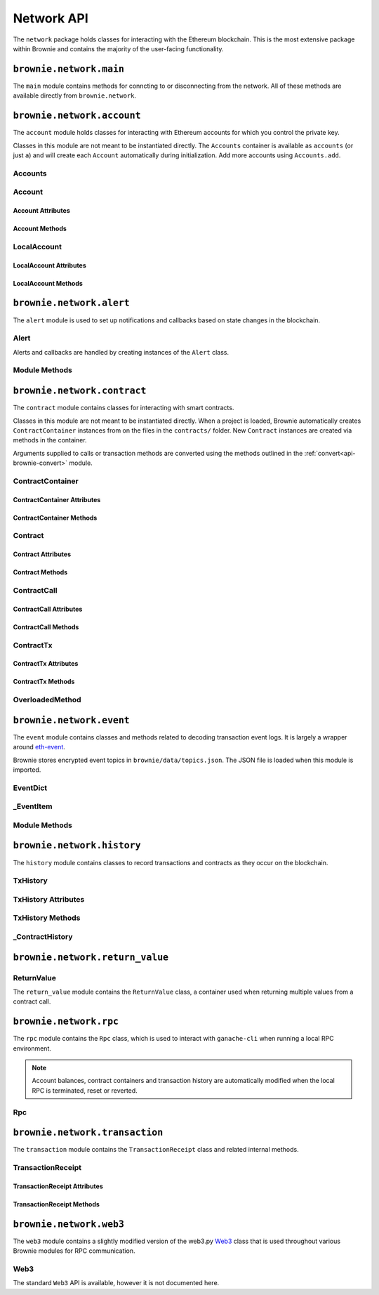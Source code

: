 .. _api-network:

===========
Network API
===========

The ``network`` package holds classes for interacting with the Ethereum blockchain. This is the most extensive package within Brownie and contains the majority of the user-facing functionality.

``brownie.network.main``
========================

The ``main`` module contains methods for conncting to or disconnecting from the network. All of these methods are available directly from ``brownie.network``.

.. py:method:: main.connect(network=None)

    Connects to the network.  Network settings are retrieved from ``brownie-config.json``

    * If ``network`` is ``None``, connects to the default network as specified in ``brownie-config.json``.
    * If ``test-rpc`` is given for the network, attempts to attach or launch to a local RPC client. See :ref:`test-rpc` for detailed information on the sequence of events in this process.

    Calling this method is favored over calling ``web3.connect`` and ``rpc.launch`` or ``rpc.attach`` individually.

    .. code-block:: python

        >>> from brownie import network
        >>> network.connect('development')

.. py:method:: main.disconnect()

    Disconnects from the network. The ``Web3`` provider is cleared and the local RPC client is terminated if it is running and a child process.

    .. code-block:: python

        >>> from brownie import network
        >>> network.disconnect()

.. py:method:: main.is_connected()

    Returns ``True`` if the ``Web3`` object is connected to the network.

    .. code-block:: python

        >>> from brownie import network
        >>> network.is_connected()
        True

.. py:method:: main.show_active()

    Returns the name of the network that is currently active, or ``None`` if not connected.

    .. code-block:: python

        >>> from brownie import network
        >>> network.show_active()
        'development'

.. py:method:: main.gas_limit()

    Displays or modifies the default gas limit.

    * If no argument is given, the current default is displayed.
    * If an integer value is given, this will be the default gas limit.
    * If set to "auto", None, True or False, the gas limit is determined automatically.

    .. code-block:: python

        >>> from brownie import network
        >>> network.gas_limit()
        'Gas limit is set to automatic'
        >>> network.gas_limit(6700000)
        'Gas limit is set to 6700000'
        >>> network.gas_limit('auto')
        'Gas limit is set to automatic'

``brownie.network.account``
===========================

The ``account`` module holds classes for interacting with Ethereum accounts for which you control the private key.

Classes in this module are not meant to be instantiated directly. The ``Accounts`` container is available as ``accounts`` (or just ``a``) and will create each ``Account`` automatically during initialization. Add more accounts using ``Accounts.add``.

.. _api-network-accounts:

Accounts
--------

.. py:class:: brownie.network.account.Accounts

    List-like :ref:`api-types-singleton` container that holds all of the available accounts as ``Account`` or ``LocalAccount`` objects. When printed it will display as a list.

    .. code-block:: python

        >>> from brownie.network import accounts
        >>> accounts
        [<Account object '0x7Ebaa12c5d1EE7fD498b51d4F9278DC45f8D627A'>, <Account object '0x186f79d227f5D819ACAB0C529031036D11E0a000'>, <Account object '0xC53c27492193518FE9eBff00fd3CBEB6c434Cf8b'>, <Account object '0x2929AF7BBCde235035ED72029c81b71935c49e94'>, <Account object '0xb93538FEb07b3B8433BD394594cA3744f7ee2dF1'>, <Account object '0x1E563DBB05A10367c51A751DF61167dE99A4d0A7'>, <Account object '0xa0942deAc0885096D8400D3369dc4a2dde12875b'>, <Account object '0xf427a9eC1d510D77f4cEe4CF352545071387B2e6'>, <Account object '0x2308D528e4930EFB4aF30793A3F17295a0EFa886'>, <Account object '0x2fb37EB570B1eE8Eda736c1BD1E82748Ec3d0Bf1'>]
        >>> dir(accounts)
        [add, at, clear, load, remove]

.. py:classmethod:: Accounts.add(priv_key=None)

    Creates a new ``LocalAccount`` with private key ``priv_key``, appends it to the container, and returns the new account instance.  If no private key is entered, one is randomly generated via ``os.urandom(8192)``.

    .. code-block:: python

        >>> accounts.add()
        <Account object '0xb094716BC0E9D3F3Fb42FF928bd76618435FeeAA'>
        >>> accounts.add('8fa2fdfb89003176a16b707fc860d0881da0d1d8248af210df12d37860996fb2')
        <Account object '0xc1826925377b4103cC92DeeCDF6F96A03142F37a'>

.. py:classmethod:: Accounts.at(address)

    Given an address as a string, returns the corresponding ``Account`` or ``LocalAccount`` from the container.

    .. code-block:: python

        >>> accounts.at('0xc1826925377b4103cC92DeeCDF6F96A03142F37a')
        <Account object '0xc1826925377b4103cC92DeeCDF6F96A03142F37a'>

.. py:classmethod:: Accounts.clear()

    Empties the container.

    .. code-block:: python

        >>> accounts.clear()

.. py:classmethod:: Accounts.load(filename=None)

    Decrypts a `keystore <https://github.com/ethereum/wiki/wiki/Web3-Secret-Storage-Definition>`__ file and returns a ``LocalAccount`` object.

    Brownie will first attempt to find the keystore file as a path relative to the loaded project. If not found, it will look in the ``brownie/data/accounts`` folder within the Brownie package.

    If filename is ``None``, returns a list of available keystores in ``brownie/data/accounts``.

    .. code-block:: python

        >>> accounts.load()
        ['my_account']
        >>> accounts.load('my_account')
        Enter the password for this account:
        <LocalAccount object '0xa9c2DD830DfFE8934fEb0A93BAbcb6e823e1FF05'>

.. py:classmethod:: Accounts.remove(address)

    Removes an address from the container. The address may be given as a string or an ``Account`` instance.

    .. code-block:: python

        >>> accounts.remove('0xc1826925377b4103cC92DeeCDF6F96A03142F37a')

.. _api-network-account:

Account
-------

.. py:class:: brownie.network.account.Account

    An ethereum address that you control the private key for, and so can send transactions from. Generated automatically from ``web3.eth.accounts`` and stored in the ``Accounts`` container.

    .. code-block:: python

        >>> accounts[0]
        <Account object '0x7Ebaa12c5d1EE7fD498b51d4F9278DC45f8D627A'>
        >>> dir(accounts[0])
        [address, balance, deploy, estimate_gas, nonce, transfer]

Account Attributes
******************

.. py:attribute:: Account.address

    The public address of the account. Viewable by printing the class, you do not need to call this attribute directly.

    .. code-block:: python

        >>> accounts[0].address
        '0x7Ebaa12c5d1EE7fD498b51d4F9278DC45f8D627A'

.. py:attribute:: Account.nonce

    The current nonce of the address.

    .. code-block:: python

        >>> accounts[0].nonce
        0

Account Methods
***************

.. py:classmethod:: Account.balance()

    Returns the current balance at the address, in :ref:`wei<wei>`.

    .. code-block:: python

        >>> accounts[0].balance()
        100000000000000000000
        >>> accounts[0].balance() == "100 ether"
        True

.. py:classmethod:: Account.deploy(contract, *args, amount=None, gas_limit=None, gas_price=None, callback=None)

    Deploys a contract.

    * ``contract``: A ``ContractContainer`` instance of the contract to be deployed.
    * ``*args``: Contract constructor arguments.
    * ``amount``: Amount of ether to send with the transaction. The given value is converted to :ref:`wei <wei>`.
    * ``gas_limit``: Gas limit for the transaction. The given value is converted to :ref:`wei <wei>`. If none is given, the price is set using ``eth_estimateGas``.
    * ``gas_price``: Gas price for the transaction. The given value is converted to :ref:`wei <wei>`. If none is given, the price is set using ``eth_gasPrice``.

    Returns a ``Contract`` instance upon success. If the transaction reverts or you do not wait for a confirmation, a ``TransactionReceipt`` is returned instead.

    .. code-block:: python

        >>> Token
        []
        >>> t = accounts[0].deploy(Token, "Test Token", "TST", 18, "1000 ether")

        Transaction sent: 0x2e3cab83342edda14141714ced002e1326ecd8cded4cd0cf14b2f037b690b976
        Transaction confirmed - block: 1   gas spent: 594186
        Contract deployed at: 0x5419710735c2D6c3e4db8F30EF2d361F70a4b380
        <Token Contract object '0x5419710735c2D6c3e4db8F30EF2d361F70a4b380'>
        >>>
        >>> t
        <Token Contract object '0x5419710735c2D6c3e4db8F30EF2d361F70a4b380'>
        >>> Token
        [<Token Contract object '0x5419710735c2D6c3e4db8F30EF2d361F70a4b380'>]
        >>> Token[0]
        <Token Contract object '0x5419710735c2D6c3e4db8F30EF2d361F70a4b380'>

.. py:classmethod:: Account.estimate_gas(to, amount, data="")

    Estimates the gas required to perform a transaction. Raises a ``VirtualMachineError`` if the transaction would revert.

    The returned value is given as an ``int`` denominated in wei.

    * ``to``: Recipient address. Can be an ``Account`` instance or string.
    * ``amount``: Amount of ether to send. The given value is converted to :ref:`wei <wei>`.
    * ``data``: Transaction data hexstring.

    .. code-block:: python

        >>> accounts[0].estimate_gas(accounts[1], "1 ether")
        21000

.. py:classmethod:: Account.transfer(self, to, amount, gas_limit=None, gas_price=None, data="")

    Broadcasts a transaction from this account.

    * ``to``: Recipient address. Can be an ``Account`` instance or string.
    * ``amount``: Amount of ether to send. The given value is converted to :ref:`wei <wei>`.
    * ``gas_limit``: Gas limit for the transaction. The given value is converted to :ref:`wei <wei>`. If none is given, the price is set using ``eth_estimateGas``.
    * ``gas_price``: Gas price for the transaction. The given value is converted to :ref:`wei <wei>`. If none is given, the price is set using ``eth_gasPrice``.
    * ``data``: Transaction data hexstring.

    Returns a ``TransactionReceipt`` instance.

    .. code-block:: python

        >>> accounts[0].transfer(accounts[1], "1 ether")

        Transaction sent: 0x0173aa6938c3a5e50b6dc7b4d38e16dab40811ab4e00e55f3e0d8be8491c7852
        Transaction confirmed - block: 1   gas used: 21000 (100.00%)
        <Transaction object '0x0173aa6938c3a5e50b6dc7b4d38e16dab40811ab4e00e55f3e0d8be8491c7852'>

LocalAccount
------------

.. py:class:: brownie.network.account.LocalAccount

    Functionally identical to ``Account``. The only difference is that a ``LocalAccount`` is one where the private key was directly inputted, and so is not found in ``web3.eth.accounts``.

    .. note:: Resetting the RPC client will delete all ``LocalAccount`` objects from the ``Accounts`` container.

    .. code-block:: python

        >>> accounts.add()
        <LocalAccount object '0x716E8419F2926d6AcE07442675F476ace972C580'>
        >>> accounts[-1]
        <LocalAccount object '0x716E8419F2926d6AcE07442675F476ace972C580'>

LocalAccount Attributes
***********************

.. py:attribute:: LocalAccount.public_key

    The local account's public key as a string.

    .. code-block:: python

        >>> accounts[-1].public_key
        '0x34b51e2913f5771acdddea7d353404f844b02a39ad4003c08afaa729993c43e890181327beaf352d81424cd277f4badc55be789a2817ea097bc82ea4801fee5b'

.. py:attribute:: LocalAccount.private_key

    The local account's private key as a string.

    .. code-block:: python

        >>> accounts[-1].private_key
        '0xd289bec8d9ad145aead13911b5bbf01936cbcd0efa0e26d5524b5ad54a61aeb8'

LocalAccount Methods
********************

.. py:classmethod:: LocalAccount.save(filename, overwrite=False)

    Saves the account's private key in an encrypto `keystore <https://github.com/ethereum/wiki/wiki/Web3-Secret-Storage-Definition>`__ file.

    If the filename does not include a folder, the keystore is saved in the ``brownie/data/accounts`` folder within the Brownie package.

    Returns the absolute path to the keystore file, as a string.

    .. code-block:: python

        >>> accounts[-1].save('my_account')
        Enter the password to encrypt this account with:
        /python3.6/site-packages/brownie/data/accounts/my_account.json
        >>>
        >>> accounts[-1].save('~/my_account.json')
        Enter the password to encrypt this account with:
        /home/computer/my_account.json

``brownie.network.alert``
=========================

The ``alert`` module is used to set up notifications and callbacks based on state changes in the blockchain.

Alert
-----

Alerts and callbacks are handled by creating instances of the ``Alert`` class.

.. py:class:: brownie.network.alert.Alert(fn, args=[], kwargs={}, delay=0.5, msg=None, callback=None)

    An alert object. It is active immediately upon creation of the instance.

    * ``fn``: A callable to check for the state change.
    * ``args``: Arguments to supply to the callable.
    * ``kwargs``: Keyword arguments to supply to the callable.
    * ``delay``: Number of seconds to wait between checking for changes.
    * ``msg``: String to display upon change. The string will have ``.format(initial_value, new_value)`` applied before displaying.
    * ``callback``: A callback function to call upon a change in value. It should accept two arguments, the initial value and the new value.

    A basic example of an alert, watching for a changed balance:

    .. code-block:: python

        >>> from brownie.network.alert import Alert
        >>> Alert(accounts[1].balance, msg="Account 1 balance has changed from {} to {}")
        <brownie.network.alert.Alert object at 0x7f9fd25d55f8>
        >>> alert.show()
        [<brownie.network.alert.Alert object at 0x7f9fd25d55f8>]
        >>> accounts[2].transfer(accounts[1], "1 ether")

        Transaction sent: 0x912d6ac704e7aaac01be159a4a36bbea0dc0646edb205af95b6a7d20945a2fd2
        Transaction confirmed - block: 1   gas spent: 21000
        <Transaction object '0x912d6ac704e7aaac01be159a4a36bbea0dc0646edb205af95b6a7d20945a2fd2'>
        ALERT: Account 1 balance has changed from 100000000000000000000 to 101000000000000000000

    This example uses the alert's callback function to perform a token transfer, and sets a second alert to watch for the transfer:

    .. code-block:: python

        >>> alert.new(accounts[3].balance, msg="Account 3 balance has changed from {} to {}")
        <brownie.network.alert.Alert object at 0x7fc743e415f8>
        >>> def on_receive(old_value, new_value):
        ...     accounts[2].transfer(accounts[3], new_value-old_value)
        ...
        >>> alert.new(accounts[2].balance, callback=on_receive)
        <brownie.network.alert.Alert object at 0x7fc743e55cf8>
        >>> accounts[1].transfer(accounts[2],"1 ether")

        Transaction sent: 0xbd1bade3862f181359f32dac02ffd1d145fdfefc99103ca0e3d28ffc7071a9eb
        Transaction confirmed - block: 1   gas spent: 21000
        <Transaction object '0xbd1bade3862f181359f32dac02ffd1d145fdfefc99103ca0e3d28ffc7071a9eb'>

        Transaction sent: 0x8fcd15e38eed0a5c9d3d807d593b0ea508ba5abc892428eb2e0bb0b8f7dc3083
        Transaction confirmed - block: 2   gas spent: 21000
        ALERT: Account 3 balance has changed from 100000000000000000000 to 101000000000000000000

.. py:classmethod:: Alert.stop()

    Stops the alert.

    .. code-block:: python

        >>> alert_list = alert.show()
        [<brownie.network.alert.Alert object at 0x7f9fd25d55f8>]
        >>> alert_list[0].stop()
        >>> alert.show()
        []

Module Methods
--------------

.. py:method:: alert.new(fn, args=[], kwargs={}, delay=0.5, msg=None, callback=None)

    Alias for creating a new ``Alert`` instance.

    .. code-block:: python

        >>> from brownie import alert
        >>> alert.new(accounts[3].balance, msg="Account 3 balance has changed from {} to {}")
        <brownie.network.alert.Alert object at 0x7fc743e415f8>

.. py:method:: alert.show()

    Returns a list of all currently active alerts.

    .. code-block:: python

        >>> alert.show()
        [<brownie.network.alert.Alert object at 0x7f9fd25d55f8>]

.. py:method:: alert.stop_all()

    Stops all currently active alerts.

    .. code-block:: python

        >>> alert.show()
        [<brownie.network.alert.Alert object at 0x7f9fd25d55f8>]
        >>> alert.stop_all()
        >>> alert.show()
        []

``brownie.network.contract``
============================

The ``contract`` module contains classes for interacting with smart contracts.

Classes in this module are not meant to be instantiated directly. When a project is loaded, Brownie automatically creates ``ContractContainer`` instances from on the files in the ``contracts/`` folder. New ``Contract`` instances are created via methods in the container.

Arguments supplied to calls or transaction methods are converted using the methods outlined in the :ref:`convert<api-brownie-convert>` module.

.. _api-network-contractcontainer:

ContractContainer
-----------------

.. py:class:: brownie.network.contract.ContractContainer

    A list-like container class that holds all ``Contract`` instances of the same type, and is used to deploy new instances of that contract.

    .. code-block:: python

        >>> Token
        []
        >>> dir(Token)
        [abi, at, bytecode, deploy, remove, signatures, topics, tx]

ContractContainer Attributes
****************************

.. py:attribute:: ContractContainer.abi

    The ABI of the contract.

    >>> Token.abi
    [{'constant': True, 'inputs': [], 'name': 'name', 'outputs': [{'name': '', 'type': 'string'}], 'payable': False, 'stateMutability': 'view', 'type': 'function'}, {'constant': False, 'inputs': [{'name': '_spender', 'type': 'address'}, {'name': '_value', 'type': 'uint256'}], 'name': 'approve', 'outputs': [{'name': '', 'type': 'bool'}], 'payable': False, 'stateMutability': 'nonpayable', 'type': 'function'}, ... ]

.. py:attribute:: ContractContainer.bytecode

    The bytecode of the contract, without any applied constructor arguments.

    >>> Token.bytecode
    '608060405234801561001057600080fd5b506040516107873803806107878339810160409081528151602080840151928401516060850151928501805190959490940193909291610055916000918701906100d0565b5082516100699060019060208601906100d0565b50600282905560038190553360008181526004602090815 ...

.. py:attribute:: ContractContainer.signatures

    A dictionary of bytes4 signatures for each contract method.

    If you have a signature and need to find the method name, use ``ContractContainer.get_method``.

    .. code-block:: python

        >>> Token.signatures
        {
            'allowance': "0xdd62ed3e",
            'approve': "0x095ea7b3",
            'balanceOf': "0x70a08231",
            'decimals': "0x313ce567",
            'name': "0x06fdde03",
            'symbol': "0x95d89b41",
            'totalSupply': "0x18160ddd",
            'transfer': "0xa9059cbb",
            'transferFrom': "0x23b872dd"
        }
        >>> Token.signatures.keys()
        dict_keys(['name', 'approve', 'totalSupply', 'transferFrom', 'decimals', 'balanceOf', 'symbol', 'transfer', 'allowance'])
        >>> Token.signatures['transfer']
        0xa9059cbb

.. py:attribute:: ContractContainer.topics

    A dictionary of bytes32 topics for each contract event.

    .. code-block:: python

        >>> Token.topics
        {
            'Approval': "0x8c5be1e5ebec7d5bd14f71427d1e84f3dd0314c0f7b2291e5b200ac8c7c3b925",
            'Transfer': "0xddf252ad1be2c89b69c2b068fc378daa952ba7f163c4a11628f55a4df523b3ef"
        }
        >>> Token.topics.keys()
        dict_keys(['Transfer', 'Approval'])
        >>> Token.topics['Transfer']
        0xddf252ad1be2c89b69c2b068fc378daa952ba7f163c4a11628f55a4df523b3ef

ContractContainer Methods
*************************

.. py:classmethod:: ContractContainer.deploy(account, *args)

    Deploys the contract.

    * ``account``: An ``Account`` instance to deploy the contract from.
    * ``*args``: Contract constructor arguments.

    You can optionally include a dictionary of `transaction parameters <https://web3py.readthedocs.io/en/stable/web3.eth.html#web3.eth.Eth.sendTransaction>`__ as the final argument. If you omit this or do not specify a ``'from'`` value, the transaction will be sent from the same address that deployed the contract.

    If the contract requires a library, the most recently deployed one will be used. If the required library has not been deployed yet an ``IndexError`` is raised.

    Returns a ``Contract`` instance upon success.

    In the console if the transaction reverts or you do not wait for a confirmation, a ``TransactionReceipt`` is returned instead.

    .. code-block:: python

        >>> Token
        []
        >>> Token.deploy
        <ContractConstructor object 'Token.constructor(string,string,uint256,uint256)'>
        >>> t = Token.deploy(accounts[1], "Test Token", "TST", 18, "1000 ether")

        Transaction sent: 0x2e3cab83342edda14141714ced002e1326ecd8cded4cd0cf14b2f037b690b976
        Transaction confirmed - block: 1   gas spent: 594186
        Contract deployed at: 0x5419710735c2D6c3e4db8F30EF2d361F70a4b380
        <Token Contract object '0x5419710735c2D6c3e4db8F30EF2d361F70a4b380'>
        >>>
        >>> t
        <Token Contract object '0x5419710735c2D6c3e4db8F30EF2d361F70a4b380'>
        >>> Token
        [<Token Contract object '0x5419710735c2D6c3e4db8F30EF2d361F70a4b380'>]
        >>> Token[0]
        <Token Contract object '0x5419710735c2D6c3e4db8F30EF2d361F70a4b380'>

.. py:classmethod:: ContractContainer.at(address, owner=None)

    Returns a ``Contract`` instance.

    * ``address``: Address where the contract is deployed. Raises a ValueError if there is no bytecode at the address.
    * ``owner``: ``Account`` instance to set as the contract owner. If transactions to the contract do not specify a ``'from'`` value, they will be sent from this account.

    .. code-block:: python

        >>> Token
        [<Token Contract object '0x79447c97b6543F6eFBC91613C655977806CB18b0'>]
        >>> Token.at('0x79447c97b6543F6eFBC91613C655977806CB18b0')
        <Token Contract object '0x79447c97b6543F6eFBC91613C655977806CB18b0'>
        >>> Token.at('0xefb1336a2E6B5dfD83D4f3a8F3D2f85b7bfb61DC')
        File "brownie/lib/console.py", line 82, in _run
            exec('_result = ' + cmd, self.__dict__, local_)
        File "<string>", line 1, in <module>
        File "brownie/lib/components/contract.py", line 121, in at
            raise ValueError("No contract deployed at {}".format(address))
        ValueError: No contract deployed at 0xefb1336a2E6B5dfD83D4f3a8F3D2f85b7bfb61DC


.. py:classmethod:: ContractContainer.get_method(calldata)

    Given the call data of a transaction, returns the name of the contract method as a string.

    .. code-block:: python

        >>> tx = Token[0].transfer(accounts[1], 1000)

        Transaction sent: 0xc1fe0c7c8fd08736718aa9106662a635102604ea6db4b63a319e43474de0b420
        Token.transfer confirmed - block: 3   gas used: 35985 (26.46%)
        <Transaction object '0xc1fe0c7c8fd08736718aa9106662a635102604ea6db4b63a319e43474de0b420'>
        >>> tx.input
        0xa9059cbb00000000000000000000000066ace0365c25329a407002d22908e25adeacb9bb00000000000000000000000000000000000000000000000000000000000003e8
        >>> Token.get_method(tx.input)
        transfer

.. py:classmethod:: ContractContainer.remove(address)

    Removes a contract instance from the container.

    .. code-block:: python

        >>> Token
        [<Token Contract object '0x79447c97b6543F6eFBC91613C655977806CB18b0'>]
        >>> Token.remove('0x79447c97b6543F6eFBC91613C655977806CB18b0')
        >>> Token
        []

Contract
--------

.. py:class:: brownie.network.contract.Contract

    A deployed contract. This class allows you to call or send transactions to the contract.

    .. code-block:: python

        >>> Token[0]
        <Token Contract object '0x79447c97b6543F6eFBC91613C655977806CB18b0'>
        >>> dir(Token[0])
        [abi, allowance, approve, balance, balanceOf, bytecode, decimals, name, signatures, symbol, topics, totalSupply, transfer, transferFrom, tx]

Contract Attributes
*******************

.. py:attribute:: Contract.bytecode

    The bytecode of the deployed contract, including constructor arguments.

    .. code-block:: python

        >>> Token[0].bytecode
        '6080604052600436106100985763ffffffff7c010000000000000000000000000000000000000000000000000000000060003504166306fdde03811461009d578063095ea7b31461012757806318160ddd1461015f57806323b872dd14610186578063313ce567146101b057806370a08231146101c557806395d89b41...

.. py:attribute:: Contract.tx

    The ``TransactionReceipt`` of the transaction that deployed the contract. If the contract was not deployed during this instance of brownie, it will be ``None``.

    .. code-block:: python

        >>> Token[0].tx
        <Transaction object '0xcede03c7e06d2b4878438b08cd0cf4515942b3ba06b3cfd7019681d18bb8902c'>

Contract Methods
****************

.. py:classmethod:: Contract.balance()

    Returns the current balance at the contract address, in :ref:`wei<wei>`.

    .. code-block:: python

        >>> Token[0].balance
        0

.. _api-contract-call:

ContractCall
------------

.. py:class:: brownie.network.contract.ContractCall(*args)

    Calls a non state-changing contract method without broadcasting a transaction, and returns the result. ``args`` must match the required inputs for the method.

    The expected inputs are shown in the method's ``__repr__`` value.

    Inputs and return values are formatted via methods in the :ref:`convert<api-brownie-convert>` module. Multiple values are returned inside a :ref:`ReturnValue<return_value>`.

    .. code-block:: python

        >>> Token[0].allowance
        <ContractCall object 'allowance(address,address)'>
        >>> Token[0].allowance(accounts[0], accounts[2])
        0

ContractCall Attributes
***********************

.. py:attribute:: ContractCall.abi

    The contract ABI specific to this method.

    .. code-block:: python

        >>> Token[0].allowance.abi
        {
            'constant': True,
            'inputs': [{'name': '_owner', 'type': 'address'}, {'name': '_spender', 'type': 'address'}],
            'name': "allowance",
            'outputs': [{'name': '', 'type': 'uint256'}],
            'payable': False,
            'stateMutability': "view",
            'type': "function"
        }

.. py:attribute:: ContractCall.signature

    The bytes4 signature of this method.

    .. code-block:: python

        >>> Token[0].allowance.signature
        '0xdd62ed3e'

ContractCall Methods
********************

.. py:classmethod:: ContractCall.transact(*args)

    Sends a transaction to the method and returns a ``TransactionReceipt``.

    .. code-block:: python

        >>> tx = Token[0].allowance.transact(accounts[0], accounts[2])

        Transaction sent: 0xc4f3a0addfe1e475c2466f30c750ca7a60450132b07102af610d8d56f170046b
        Token.allowance confirmed - block: 2   gas used: 24972 (19.98%)
        <Transaction object '0xc4f3a0addfe1e475c2466f30c750ca7a60450132b07102af610d8d56f170046b'>
        >>> tx.return_value
        0

.. _api-contract-tx:

ContractTx
----------

.. py:class:: brownie.network.contract.ContractTx(*args)

    Broadcasts a transaction to a potentially state-changing contract method. Returns a ``TransactionReceipt``.

    The given ``args`` must match the required inputs for the method. The expected inputs are shown in the method's ``__repr__`` value.

    Inputs are formatted via methods in the :ref:`convert<api-brownie-convert>` module.

    You can optionally include a dictionary of `transaction parameters <https://web3py.readthedocs.io/en/stable/web3.eth.html#web3.eth.Eth.sendTransaction>`__ as the final argument. If you omit this or do not specify a ``'from'`` value, the transaction will be sent from the same address that deployed the contract.

    .. code-block:: python

        >>> Token[0].transfer
        <ContractTx object 'transfer(address,uint256)'>
        >>> Token[0].transfer(accounts[1], 100000, {'from':accounts[0]})

        Transaction sent: 0xac54b49987a77805bf6bdd78fb4211b3dc3d283ff0144c231a905afa75a06db0
        Transaction confirmed - block: 2   gas spent: 51049
        <Transaction object '0xac54b49987a77805bf6bdd78fb4211b3dc3d283ff0144c231a905afa75a06db0'>

ContractTx Attributes
*********************

.. py:attribute:: ContractTx.abi

    The contract ABI specific to this method.

    .. code-block:: python

        >>> Token[0].transfer.abi
        {
            'constant': False,
            'inputs': [{'name': '_to', 'type': 'address'}, {'name': '_value', 'type': 'uint256'}],
            'name': "transfer",
            'outputs': [{'name': '', 'type': 'bool'}],
            'payable': False,
            'stateMutability': "nonpayable",
            'type': "function"
        }

.. py:attribute:: ContractTx.signature

    The bytes4 signature of this method.

    .. code-block:: python

        >>> Token[0].transfer.signature
        '0xa9059cbb'

ContractTx Methods
******************

.. py:classmethod:: ContractTx.call(*args)

    Calls the contract method without broadcasting a transaction, and returns the result.

    Inputs and return values are formatted via methods in the :ref:`convert<api-brownie-convert>` module. Multiple values are returned inside a :ref:`ReturnValue<return_value>`.

    .. code-block:: python

        >>> Token[0].transfer.call(accounts[2], 10000, {'from': accounts[0]})
        True

.. py:classmethod:: ContractTx.encode_abi(*args)

    Returns a hexstring of ABI calldata that can be used to call the method with the given arguments.

    .. code-block:: python

        >>> calldata = Token[0].transfer.encode_abi(accounts[1], 1000)
        0xa9059cbb0000000000000000000000000d36bdba474b5b442310a5bfb989903020249bba00000000000000000000000000000000000000000000000000000000000003e8
        >>> accounts[0].transfer(Token[0], 0, data=calldata)

        Transaction sent: 0x8dbf15878104571669f9843c18afc40529305ddb842f94522094454dcde22186
        Token.transfer confirmed - block: 2   gas used: 50985 (100.00%)
        <Transaction object '0x8dbf15878104571669f9843c18afc40529305ddb842f94522094454dcde22186'>


.. py:classmethod:: ContractTx.decode_abi(hexstr)

    Decodes raw hexstring data returned by this method.

    .. code-block:: python

        >>>  Token[0].balanceOf.decode_abi("0x00000000000000000000000000000000000000000000003635c9adc5dea00000")
        1000000000000000000000


OverloadedMethod
----------------

.. py:class:: brownie.network.contract.OverloadedMethod(address, name, owner)

    When a contract uses `overloaded function names <https://solidity.readthedocs.io/en/latest/contracts.html#function-overloading>`_, the ``ContractTx`` or ``ContractCall`` objects are stored inside a dict-like ``OverloadedMethod`` container.

    .. code-block:: python

        >>> erc223 = ERC223Token[0]
        >>> erc223.transfer
        <OverloadedMethod object 'ERC223Token.transfer'>

    Individual methods are mapped to keys that correspond to the function input types. Input types can be given as a single comma-seperated string or a tuple of strings. ``uint`` and ``uint256`` are equivalent.

    .. code-block:: python

        >>> erc223.transfer['address,uint']
        <ContractTx object 'transfer(address,uint256)'>

        >>> erc223.transfer['address', 'uint256', 'uint256']
        <ContractTx object 'transfer(address,uint256,uint256)'>



``brownie.network.event``
=========================

The ``event`` module contains classes and methods related to decoding transaction event logs. It is largely a wrapper around `eth-event <https://github.com/iamdefinitelyahuman/eth-event>`__.

Brownie stores encrypted event topics in ``brownie/data/topics.json``. The JSON file is loaded when this module is imported.

.. _api-types-eventdict:

EventDict
---------

.. py:class:: brownie.types.types.EventDict

    Hybrid container type that works as a `dict <https://docs.python.org/3/library/stdtypes.html#mapping-types-dict>`__ and a `list <https://docs.python.org/3/library/stdtypes.html#lists>`__. Base class, used to hold all events that are fired in a transaction.

    When accessing events inside the object:

    * If the key is given as an integer, events are handled as a list in the order that they fired. An ``_EventItem`` is returned for the specific event that fired at the given position.
    * If the key is given as a string, a ``_EventItem`` is returned that contains all the events with the given name.

    .. code-block:: python

        >>> tx
        <Transaction object '0xf1806643c21a69fcfa29187ea4d817fb82c880bcd7beee444ef34ea3b207cebe'>
        >>> tx.events
        {
            'CountryModified': [
                {
                    'country': 1,
                    'limits': (0, 0, 0, 0, 0, 0, 0, 0),
                    'minrating': 1,
                    'permitted': True
                },
                    'country': 2,
                    'limits': (0, 0, 0, 0, 0, 0, 0, 0),
                    'minrating': 1,
                    'permitted': True
                }
            ],
            'MultiSigCallApproved': {
                'callHash': "0x0013ae2e37373648c5161d81ca78d84e599f6207ad689693d6e5938c3ae4031d",
                'caller': "0xf9c1fd2f0452fa1c60b15f29ca3250dfcb1081b9"
            }
        }
        >>> tx.events['CountryModified']
        [
            {
                'country': 1,
                'limits': (0, 0, 0, 0, 0, 0, 0, 0),
                'minrating': 1,
                'permitted': True
            },
                'country': 2,
                'limits': (0, 0, 0, 0, 0, 0, 0, 0),
                'minrating': 1,
                'permitted': True
            }
        ]
        >>> tx.events[0]
        {
            'callHash': "0x0013ae2e37373648c5161d81ca78d84e599f6207ad689693d6e5938c3ae4031d",
            'caller': "0xf9c1fd2f0452fa1c60b15f29ca3250dfcb1081b9"
        }

.. py:classmethod:: EventDict.count(name)

    Returns the number of events that fired with the given name.

    .. code-block:: python

        >>> tx.events.count('CountryModified')
        2

.. py:classmethod:: EventDict.items

    Returns a set-like object providing a view on the object's items.

.. py:classmethod:: EventDict.keys

    Returns a set-like object providing a view on the object's keys.

.. py:classmethod:: EventDict.values

    Returns an object providing a view on the object's values.

_EventItem
----------

.. py:class:: brownie.types.types._EventItem

    Hybrid container type that works as a `dict <https://docs.python.org/3/library/stdtypes.html#mapping-types-dict>`__ and a `list <https://docs.python.org/3/library/stdtypes.html#lists>`__. Represents one or more events with the same name that were fired in a transaction.

    Instances of this class are created by ``EventDict``, it is not intended to be instantiated directly.

    When accessing events inside the object:

    * If the key is given as an integer, events are handled as a list in the order that they fired. An ``_EventItem`` is returned for the specific event that fired at the given position.
    * If the key is given as a string, ``_EventItem`` assumes that you wish to access the first event contained within the object. ``event['value']`` is equivalent to ``event[0]['value']``.

    All values within the object are formatted by methods outlined in the :ref:`convert<api-brownie-convert>` module.

    .. code-block:: python

        >>> event = tx.events['CountryModified']
        <Transaction object '0xf1806643c21a69fcfa29187ea4d817fb82c880bcd7beee444ef34ea3b207cebe'>
        >>> event
        [
            {
                'country': 1,
                'limits': (0, 0, 0, 0, 0, 0, 0, 0),
                'minrating': 1,
                'permitted': True
            },
                'country': 2,
                'limits': (0, 0, 0, 0, 0, 0, 0, 0),
                'minrating': 1,
                'permitted': True
            }
        ]
        >>> event[0]
        {
            'country': 1,
            'limits': (0, 0, 0, 0, 0, 0, 0, 0),
            'minrating': 1,
            'permitted': True
        }
        >>> event['country']
        1
        >>> event[1]['country']
        2

.. py:attribute:: _EventItem.name

    The name of the event(s) contained within this object.

    .. code-block:: python

        >>> tx.events[2].name
        CountryModified


.. py:attribute:: _EventItem.pos

    A tuple giving the absolute position of each event contained within this object.

    .. code-block:: python

        >>> event.pos
        (1, 2)
        >>> event[1].pos
        (2,)
        >>> tx.events[2] == event[1]
        True

.. py:classmethod:: _EventItem.items

    Returns a set-like object providing a view on the items in the first event within this object.

.. py:classmethod:: _EventItem.keys

    Returns a set-like object providing a view on the keys in the first event within this object.

.. py:classmethod:: _EventItem.values

    Returns an object providing a view on the values in the first event within this object.

Module Methods
--------------

.. py:method:: brownie.network.event.get_topics(abi)

    Generates encoded topics from the given ABI, merges them with those already known in ``topics.json``, and returns a dictioary in the form of ``{'Name': "encoded topic hexstring"}``.

    .. code-block:: python

        >>> from brownie.network.event import get_topics
        >>> abi = [{'name': 'Approval', 'anonymous': False, 'type': 'event', 'inputs': [{'name': 'owner', 'type': 'address', 'indexed': True}, {'name': 'spender', 'type': 'address', 'indexed': True}, {'name': 'value', 'type': 'uint256', 'indexed': False}]}, {'name': 'Transfer', 'anonymous': False, 'type': 'event', 'inputs': [{'name': 'from', 'type': 'address', 'indexed': True}, {'name': 'to', 'type': 'address', 'indexed': True}, {'name': 'value', 'type': 'uint256', 'indexed': False}]}]
        >>> get_topics(abi)
        {'Transfer': '0xddf252ad1be2c89b69c2b068fc378daa952ba7f163c4a11628f55a4df523b3ef', 'Approval': '0x8c5be1e5ebec7d5bd14f71427d1e84f3dd0314c0f7b2291e5b200ac8c7c3b925'}


.. py:method:: brownie.network.event.decode_logs(logs)

    Given an array of logs as returned by ``eth_getLogs`` or ``eth_getTransactionReceipt`` RPC calls, returns an :ref:`api-types-eventdict`.

    .. code-block:: python

        >>> from brownie.network.event import decode_logs
        >>> tx = Token[0].transfer(accounts[1], 100)

        Transaction sent: 0xfefc3b7d912ed438b312414fb31d94ff757970f4d2e74dd0950d5c58cc23fdb1
        Token.transfer confirmed - block: 2   gas used: 50993 (33.77%)
        <Transaction object '0xfefc3b7d912ed438b312414fb31d94ff757970f4d2e74dd0950d5c58cc23fdb1'>
        >>> e = decode_logs(tx.logs)
        >>> repr(e)
        <brownie.types.types.EventDict object at 0x7feed74aebe0>
        >>> e
        {
            'Transfer': {
                'from': "0x1ce57af3672a16b1d919aeb095130ab288ca7456",
                'to': "0x2d72c1598537bcf4a4af97668b3a24e68b7d0cc5",
                'value': 100
            }
        }

.. py:method:: brownie.network.event.decode_trace(trace)

    Given the ``structLog`` from a ``debug_traceTransaction`` RPC call, returns an :ref:`api-types-eventdict`.

    .. code-block:: python

        >>> from brownie.network.event import decode_trace
        >>> tx = Token[0].transfer(accounts[2], 1000, {'from': accounts[3]})

        Transaction sent: 0xc6365b065492ea69ad3cbe26039a45a68b2e9ab9d29c2ff7d5d9162970b176cd
        Token.transfer confirmed (Insufficient Balance) - block: 2   gas used: 23602 (19.10%)
        <Transaction object '0xc6365b065492ea69ad3cbe26039a45a68b2e9ab9d29c2ff7d5d9162970b176cd'>
        >>> e = decode_trace(tx.trace)
        >>> repr(e)
        <brownie.types.types.EventDict object at 0x7feed74aebe0>
        >>> e
        {}

.. _api-network-history:

``brownie.network.history``
===========================

The ``history`` module contains classes to record transactions and contracts as they occur on the blockchain.

TxHistory
---------

.. py:class:: brownie.network.history.TxHistory

    List-like :ref:`api-types-singleton` container that contains :ref:`api-network-tx` objects. Whenever a transaction is broadcast, the ``TransactionReceipt`` is automatically added.

    .. code-block:: python

        >>> from brownie.network.history import TxHistory
        >>> history = TxHistory()
        >>> history
        []
        >>> dir(history)
        [copy, from_sender, of_address, to_receiver]


TxHistory Attributes
--------------------

.. _api-network-history-gas-profile:

.. py:attribute:: TxHistory.gas_profile

    A dict that tracks gas cost statistics for contract function calls over time.

    .. code-block:: python

        >>> history.gas_profile
        {
            'Token.constructor': {
                'avg': 742912,
                'count': 1,
                'high': 742912,
                'low': 742912
            },
            'Token.transfer': {
                'avg': 43535,
                'count': 2,
                'high': 51035,
                'low': 36035
            }
        }

TxHistory Methods
-----------------

.. py:classmethod:: TxHistory.copy

    Returns a shallow copy of the object as a ``list``.

    .. code-block:: python

        >>> history
        [<Transaction object '0xe803698b0ade1598c594b2c73ad6a656560a4a4292cc7211b53ffda4a1dbfbe8'>]
        >>> c = history.copy()
        >>> c
        [<Transaction object '0xe803698b0ade1598c594b2c73ad6a656560a4a4292cc7211b53ffda4a1dbfbe8'>]
        >>> type(c)
        <class 'list'>

.. py:classmethod:: TxHistory.from_sender(account)

    Returns a list of transactions where the sender is ``account``.

    .. code-block:: python

        >>> history.from_sender(accounts[1])
        [<Transaction object '0xe803698b0ade1598c594b2c73ad6a656560a4a4292cc7211b53ffda4a1dbfbe8'>]

.. py:classmethod:: TxHistory.to_receiver(account)

    Returns a list of transactions where the receiver is ``account``.

    .. code-block:: python

        >>> history.to_receiver(accounts[2])
        [<Transaction object '0xe803698b0ade1598c594b2c73ad6a656560a4a4292cc7211b53ffda4a1dbfbe8'>]

.. py:classmethod:: TxHistory.of_address(account)

    Returns a list of transactions where ``account`` is the sender or receiver.

    .. code-block:: python

        >>> history.of_address(accounts[1])
        [<Transaction object '0xe803698b0ade1598c594b2c73ad6a656560a4a4292cc7211b53ffda4a1dbfbe8'>]

_ContractHistory
----------------

.. py:class:: brownie.network.history._ContractHistory

    A :ref:`api-types-singleton` dict of ``OrderedDict`` instances, used internally by Brownie to track deployed contracts.

    Under the hood, calls to get objects from ``ContractContainer`` instances are redirected to this class. The primary use case is to simplify deleting  ``Contract`` instances after the local RPC is reset or reverted.

.. _return_value:

``brownie.network.return_value``
================================

ReturnValue
-----------

The ``return_value`` module contains the ``ReturnValue`` class, a container used when returning multiple values from a contract call.

.. py:class:: brownie.network.return_value.ReturnValue

    Hybrid container type with similaries to both `tuple <https://docs.python.org/3/library/stdtypes.html#tuples>`__ and `dict <https://docs.python.org/3/library/stdtypes.html#mapping-types-dict>`__. Used for contract return values.

    .. code-block:: python

        >>> result = issuer.getCountry(784)
        >>> result
        (1, (0, 0, 0, 0), (100, 0, 0, 0))
        >>> result[2]
        (100, 0, 0, 0)
        >>> result.dict()
        {
            '_count': (0, 0, 0, 0),
            '_limit': (100, 0, 0, 0),
            '_minRating': 1
        }
        >>> result['_minRating']
        1

    When checking equality, ``ReturnValue`` objects ignore the type of container compared against. Tuples and lists will both return ``True`` so long as they contain the same values.

    .. code-block:: python

        >>> result = issuer.getCountry(784)
        >>> result
        (1, (0, 0, 0, 0), (100, 0, 0, 0))
        >>> result == (1, (0, 0, 0, 0), (100, 0, 0, 0))
        True
        >>> result == [1, [0, 0, 0, 0], [100, 0, 0, 0]]
        True

.. py:classmethod:: ReturnValue.copy

    Returns a shallow copy of the object.

.. py:classmethod:: ReturnValue.count(value)

    Returns the number of occurances of ``value`` within the object.

.. py:classmethod:: ReturnValue.dict

    Returns a ``dict`` of the named values within the object.

.. py:classmethod:: ReturnValue.index(value, [start, [stop]])

    Returns the first index of ``value``. Raises ``ValueError`` if the value is not present.

.. py:classmethod:: ReturnValue.items

    Returns a set-like object providing a view on the object's named items.

.. py:classmethod:: ReturnValue.keys

    Returns a set-like object providing a view on the object's keys.


``brownie.network.rpc``
=======================

The ``rpc`` module contains the ``Rpc`` class, which is used to interact with ``ganache-cli`` when running a local RPC environment.

.. note:: Account balances, contract containers and transaction history are automatically modified when the local RPC is terminated, reset or reverted.

.. _rpc:

Rpc
---

.. py:class:: brownie.network.rpc.Rpc

    :ref:`api-types-singleton` object for interacting with ``ganache-cli`` when running a local RPC environment. When using the console or writing tests, an instance of this class is available as ``rpc``.

    .. code-block:: python

        >>> from brownie import rpc
        >>> rpc
        <lib.components.eth.Rpc object at 0x7ffb7cbab048>
        >>> dir(rpc)
        [is_active, kill, launch, mine, reset, revert, sleep, snapshot, time]

.. py:classmethod:: Rpc.launch(cmd)

    Launches the local RPC client as a `subprocess <https://docs.python.org/3/library/subprocess.html#subprocess.Popen>`_. ``cmd`` is the command string requiried to run it.

    If the process cannot load successfully, raises ``brownie.RPCProcessError``.

    If a provider has been set in ``Web3`` but is unable to connect after launching, raises a ``brownie.RPCConnectionError``.

    .. code-block:: python

        >>> rpc.launch('ganache-cli')
        Launching 'ganache-cli'...

.. py:classmethod:: Rpc.attach(laddr)

    Attaches to an already running RPC client.

    ``laddr``: Address that the client is listening at. Can be supplied as a string ``"http://127.0.0.1:8545"`` or tuple ``("127.0.0.1", 8545)``.

    Raises a ``ProcessLookupError`` if the process cannot be found.

    .. code-block:: python

        >>> rpc.attach('http://127.0.0.1:8545')

.. py:classmethod:: Rpc.kill(exc=True)

    Kills the RPC subprocess. Raises ``SystemError`` if ``exc`` is ``True`` and the RPC is not currently active.

    .. code-block:: python

        >>> rpc.kill()
        Terminating local RPC client...

    .. note:: Brownie registers this method with the `atexit <https://docs.python.org/3/library/atexit.html>`_ module. It is not necessary to explicitly kill ``Rpc`` before terminating a script or console session.

.. py:classmethod:: Rpc.reset()

    Resets the RPC to the genesis state by loading a snapshot. This is NOT equivalent to calling ``rpc.kill`` and then ``rpc.launch``.

    .. code-block:: python

        >>> rpc.reset()

.. py:classmethod:: Rpc.is_active()

    Returns a boolean indicating if the RPC process is currently active.

    .. code-block:: python

        >>> rpc.is_active()
        False
        >>> rpc.launch()
        >>> rpc.is_active()
        True

.. py:classmethod:: Rpc.is_child()

    Returns a boolean indicating if the RPC process is a child process of Brownie. If the RPC is not currently active, returns ``False``.

    .. code-block:: python

        >>> rpc.is_child()
        True

.. py:classmethod:: Rpc.time()

    Returns the current epoch time in the RPC as an integer.

    .. code-block:: python

        >>> rpc.time()
        1550189043

.. py:classmethod:: Rpc.sleep(seconds)

    Advances the RPC time. You can only advance the time by whole seconds.

    .. code-block:: python

        >>> rpc.time()
        1550189043
        >>> rpc.sleep(100)
        >>> rpc.time()
        1550189143

.. py:classmethod:: Rpc.mine(blocks=1)

    Forces new blocks to be mined.

    .. code-block:: python

        >>> web3.eth.blockNumber
        0
        >>> rpc.mine()
        Block height at 1
        >>> web3.eth.blockNumber
        1
        >>> rpc.mine(3)
        Block height at 4
        >>> web3.eth.blockNumber
        4

.. py:classmethod:: Rpc.snapshot()

    Creates a snapshot at the current block height.

    .. code-block:: python

        >>> rpc.snapshot()
        Snapshot taken at block height 4

.. py:classmethod:: Rpc.revert()

    Reverts the blockchain to the latest snapshot. Raises ``ValueError`` if no snapshot has been taken.

    .. code-block:: python

        >>> rpc.snapshot()
        Snapshot taken at block height 4
        >>> accounts[0].balance()
        100000000000000000000
        >>> accounts[0].transfer(accounts[1], "10 ether")

        Transaction sent: 0xd5d3b40eb298dfc48721807935eda48d03916a3f48b51f20bcded372113e1dca
        Transaction confirmed - block: 5   gas used: 21000 (100.00%)
        <Transaction object '0xd5d3b40eb298dfc48721807935eda48d03916a3f48b51f20bcded372113e1dca'>
        >>> accounts[0].balance()
        89999580000000000000
        >>> rpc.revert()
        Block height reverted to 4
        >>> accounts[0].balance()
        100000000000000000000


``brownie.network.transaction``
===============================

The ``transaction`` module contains the ``TransactionReceipt`` class and related internal methods.

.. _api-network-tx:

TransactionReceipt
------------------

.. py:class:: brownie.network.transaction.TransactionReceipt

    An instance of this class is returned whenever a transaction is broadcasted. When printed in the console, the transaction hash will appear yellow if the transaction is still pending or red if the transaction caused the EVM to revert.

    Many of the attributes will be set to ``None`` while the transaction is still pending.

    .. code-block:: python

        >>> tx = Token[0].transfer
        <ContractTx object 'transfer(address,uint256)'>
        >>> Token[0].transfer(accounts[1], 100000, {'from':accounts[0]})

        Transaction sent: 0xac54b49987a77805bf6bdd78fb4211b3dc3d283ff0144c231a905afa75a06db0
        Transaction confirmed - block: 2   gas spent: 51049
        <Transaction object '0xac54b49987a77805bf6bdd78fb4211b3dc3d283ff0144c231a905afa75a06db0'>
        >>> tx
        <Transaction object '0xac54b49987a77805bf6bdd78fb4211b3dc3d283ff0144c231a905afa75a06db0'>
        >>> dir(tx)
        [block_number, call_trace, contract_address, contract_name, error, events, fn_name, gas_limit, gas_price, gas_used, info, input, logs, nonce, receiver, sender, status, txid, txindex, value]

TransactionReceipt Attributes
*****************************

.. py:attribute:: TransactionReceipt.block_number

    The block height at which the transaction confirmed.

    .. code-block:: python

        >>> tx
        <Transaction object '0xac54b49987a77805bf6bdd78fb4211b3dc3d283ff0144c231a905afa75a06db0'>
        >>> tx.block_number
        2

.. py:attribute:: TransactionReceipt.contract_address

    The address of the contract deployed as a result of this transaction, if any. If the contract is known, this will be a ``Contract`` object.

    .. code-block:: python

        >>> tx
        <Transaction object '0xac54b49987a77805bf6bdd78fb4211b3dc3d283ff0144c231a905afa75a06db0'>
        >>> tx.contract_address
        None

.. py:attribute:: TransactionReceipt.contract_name

    The name of the contract that was called or deployed in this transaction.

    .. code-block:: python

        >>> tx
        <Transaction object '0xcdd07c6235bf093e1f30ac393d844550362ebb9b314b7029667538bfaf849749'>
        >>> tx.contract_name
        Token

.. py:attribute:: TransactionReceipt.events

    An :ref:`api-types-eventdict` of decoded event logs for this transaction.

    .. note:: If you are connected to an RPC client that allows for ``debug_traceTransaction``, event data is still available when the transaction reverts.

    .. code-block:: python

        >>> tx
        <Transaction object '0xac54b49987a77805bf6bdd78fb4211b3dc3d283ff0144c231a905afa75a06db0'>
        >>> tx.events
        {
            'Transfer': {
                'from': "0x94dd96c7e6012c927537cd789c48c42a1d1f790d",
                'to': "0xc45272e89a23d1a15a24041bce7bc295e79f2d13",
                'value': 100000
            }
        }

.. py:attribute:: TransactionReceipt.fn_name

    The name of the function called by the transaction.

    .. code-block:: python

        >>> tx
        <Transaction object '0xac54b49987a77805bf6bdd78fb4211b3dc3d283ff0144c231a905afa75a06db0'>
        >>> tx.fn_name
        'transfer'

.. py:attribute:: TransactionReceipt.gas_limit

    The gas limit of the transaction, in wei as an ``int``.

    .. code-block:: python

        >>> tx
        <Transaction object '0xac54b49987a77805bf6bdd78fb4211b3dc3d283ff0144c231a905afa75a06db0'>
        >>> tx.gas_limit
        150921

.. py:attribute:: TransactionReceipt.gas_price

    The gas price of the transaction, in wei as an ``int``.

    .. code-block:: python

        >>> tx
        <Transaction object '0xac54b49987a77805bf6bdd78fb4211b3dc3d283ff0144c231a905afa75a06db0'>
        >>> tx.gas_price
        2000000000

.. py:attribute:: TransactionReceipt.gas_used

    The amount of gas consumed by the transaction, in wei as an ``int``.

    .. code-block:: python

        >>> tx
        <Transaction object '0xac54b49987a77805bf6bdd78fb4211b3dc3d283ff0144c231a905afa75a06db0'>
        >>> tx.gas_used
        51049

.. py:attribute:: TransactionReceipt.input

    The complete calldata of the transaction as a hexstring.

    .. code-block:: python

        >>> tx
        <Transaction object '0xac54b49987a77805bf6bdd78fb4211b3dc3d283ff0144c231a905afa75a06db0'>
        >>> tx.input
        '0xa9059cbb00000000000000000000000031d504908351d2d87f3d6111f491f0b52757b592000000000000000000000000000000000000000000000000000000000000000a'


.. py:attribute:: TransactionReceipt.logs

    The raw event logs for the transaction. Not available if the transaction reverts.

    .. code-block:: python

        >>> tx
        <Transaction object '0xac54b49987a77805bf6bdd78fb4211b3dc3d283ff0144c231a905afa75a06db0'>
        >>> tx.logs
        [AttributeDict({'logIndex': 0, 'transactionIndex': 0, 'transactionHash': HexBytes('0xa8afb59a850adff32548c65041ec253eb64e1154042b2e01e2cd8cddb02eb94f'), 'blockHash': HexBytes('0x0b93b4cf230c9ef92b990de9cd62611447d83d396f1b13204d26d28bd949543a'), 'blockNumber': 6, 'address': '0x79447c97b6543F6eFBC91613C655977806CB18b0', 'data': '0x0000000000000000000000006b5132740b834674c3277aafa2c27898cbe740f600000000000000000000000031d504908351d2d87f3d6111f491f0b52757b592000000000000000000000000000000000000000000000000000000000000000a', 'topics': [HexBytes('0xddf252ad1be2c89b69c2b068fc378daa952ba7f163c4a11628f55a4df523b3ef')], 'type': 'mined'})]

.. py:attribute:: TransactionReceipt.modified_state

    Boolean indicating if this transaction resuled in any state changes on the blockchain.

    .. code-block:: python

        >>> tx
        <Transaction object '0xac54b49987a77805bf6bdd78fb4211b3dc3d283ff0144c231a905afa75a06db0'>
        >>> tx.modified_state
        True

.. py:attribute:: TransactionReceipt.nonce

    The nonce of the transaction.

    .. code-block:: python

        >>> tx
        <Transaction object '0xac54b49987a77805bf6bdd78fb4211b3dc3d283ff0144c231a905afa75a06db0'>
        >>> tx.nonce
        2

.. py:attribute:: TransactionReceipt.receiver

    The address the transaction was sent to, as a string.

    .. code-block:: python

        >>> tx
        <Transaction object '0xac54b49987a77805bf6bdd78fb4211b3dc3d283ff0144c231a905afa75a06db0'>
        >>> tx.receiver
        '0x79447c97b6543F6eFBC91613C655977806CB18b0'

.. py:attribute:: TransactionReceipt.revert_msg

    The error string returned when a transaction causes the EVM to revert, if any.

    .. code-block:: python

        >>> tx
        <Transaction object '0xac54b49987a77805bf6bdd78fb4211b3dc3d283ff0144c231a905afa75a06db0'>
        >>> tx.revert_msg
        None

.. py:attribute:: TransactionReceipt.return_value

    The value returned from the called function, if any. Only available if the RPC client allows ``debug_traceTransaction``.

    If more then one value was returned, they are stored in a :ref:`ReturnValue<return_value>`.

    .. code-block:: python

        >>> tx
        <Transaction object '0xac54b49987a77805bf6bdd78fb4211b3dc3d283ff0144c231a905afa75a06db0'>
        >>> tx.return_value
        True

.. py:attribute:: TransactionReceipt.sender

    The address the transaction was sent from. Where possible, this will be an Account instance instead of a string.

    .. code-block:: python

        >>> tx
        <Transaction object '0xac54b49987a77805bf6bdd78fb4211b3dc3d283ff0144c231a905afa75a06db0'>
        >>> tx.sender
        <Account object '0x6B5132740b834674C3277aAfa2C27898CbE740f6'>

.. py:attribute:: TransactionReceipt.status

    The status of the transaction: -1 for pending, 0 for failed, 1 for success.

    .. code-block:: python

        >>> tx
        <Transaction object '0xac54b49987a77805bf6bdd78fb4211b3dc3d283ff0144c231a905afa75a06db0'>
        >>> tx.status
        1

.. py:attribute:: TransactionReceipt.trace

    The structLog from the `debug_traceTransaction <https://github.com/ethereum/go-ethereum/wiki/Management-APIs#user-content-debug_tracetransaction>`__ RPC method. If you are using Infura this attribute is not available.

    Along with the standard data, the structLog also contains the following additional information:

    * ``address``: The address of the contract that executed this opcode
    * ``contractName``: The name of the contract
    * ``fn``: The name of the function
    * ``jumpDepth``: The number of jumps made since entering this contract. The initial function has a value of 1.
    * ``source``: The path and offset of the source code associated with this opcode.

    .. code-block:: python

        >>> tx
        <Transaction object '0xac54b49987a77805bf6bdd78fb4211b3dc3d283ff0144c231a905afa75a06db0'>
        >>> len(tx.trace)
        239
        >>> tx.trace[0]
        {
            'address': "0x79447c97b6543F6eFBC91613C655977806CB18b0",
            'contractName': "Token",
            'depth': 0,
            'error': "",
            'fn': "Token.transfer",
            'gas': 128049,
            'gasCost': 22872,
            'jumpDepth': 1,
            'memory': [],
            'op': "PUSH1",
            'pc': 0,
            'source': {
                'filename': "contracts/Token.sol",
                'offset': [53, 2053]
            },
            'stack': [],
            'storage': {
            }
        }

.. py:attribute:: TransactionReceipt.txid

    The transaction hash.

    .. code-block:: python

        >>> tx
        <Transaction object '0xac54b49987a77805bf6bdd78fb4211b3dc3d283ff0144c231a905afa75a06db0'>
        >>> tx.txid
        '0xa8afb59a850adff32548c65041ec253eb64e1154042b2e01e2cd8cddb02eb94f'

.. py:attribute:: TransactionReceipt.txindex

    The integer of the transaction's index position in the block.

    .. code-block:: python

        >>> tx
        <Transaction object '0xac54b49987a77805bf6bdd78fb4211b3dc3d283ff0144c231a905afa75a06db0'>
        >>> tx.txindex
        0

.. py:attribute:: TransactionReceipt.value

    The value of the transaction, in  :ref:`wei<wei>`.

    .. code-block:: python

        >>> tx
        <Transaction object '0xac54b49987a77805bf6bdd78fb4211b3dc3d283ff0144c231a905afa75a06db0'>
        >>> tx.value
        0

TransactionReceipt Methods
**************************

.. py:classmethod:: TransactionReceipt.info()

    Displays verbose information about the transaction, including event logs and the error string if a transaction reverts.

    .. code-block:: python

        >>> tx = accounts[0].transfer(accounts[1], 100)
        <Transaction object '0x2facf2d1d2fdfa10956b7beb89cedbbe1ba9f4a2f0592f8a949d6c0318ec8f66'>
        >>> tx.info()

        Transaction was Mined
        ---------------------
        Tx Hash: 0x2facf2d1d2fdfa10956b7beb89cedbbe1ba9f4a2f0592f8a949d6c0318ec8f66
        From: 0x5fe657e72E76E7ACf73EBa6FA07ecB40b7312d80
        To: 0x5814fC82d51732c412617Dfaecb9c05e3B823253
        Value: 100
        Block: 1
        Gas Used: 21000

           Events In This Transaction
           --------------------------
           Transfer
              from: 0x5fe657e72E76E7ACf73EBa6FA07ecB40b7312d80
              to: 0x31d504908351d2d87f3d6111f491f0b52757b592
              value: 100

.. py:classmethod:: TransactionReceipt.call_trace()

    Returns the sequence of contracts and functions called while executing this transaction, and the step indexes where each new method is entered and exitted. Any functions that terminated with ``REVERT`` or ``INVALID`` opcodes are highlighted in red.

    .. code-block:: python

        >>> tx = Token[0].transferFrom(accounts[2], accounts[3], "10000 ether")

        Transaction sent: 0x0d96e8ceb555616fca79dd9d07971a9148295777bb767f9aa5b34ede483c9753
        Token.transferFrom confirmed (reverted) - block: 4   gas used: 25425 (26.42%)

        >>> tx.call_trace()
        Call trace for '0x0d96e8ceb555616fca79dd9d07971a9148295777bb767f9aa5b34ede483c9753':
        Token.transfer 0:244  (0x4A32104371b05837F2A36dF6D850FA33A92a178D)
          ∟ Token.transfer 72:226
            ∟ SafeMath.sub 100:114
            ∟ SafeMath.add 149:165

.. py:classmethod:: TransactionReceipt.traceback()

    Returns an error traceback for the transaction, similar to a regular python traceback. If the transaction did not revert, returns an empty string.

    .. code-block:: python

        >>> tx = >>> Token[0].transfer(accounts[1], "100000 ether")

        Transaction sent: 0x9542e92a904e9d345def311ea52f22c3191816c6feaf7286f9b48081ab255ffa
        Token.transfer confirmed (reverted) - block: 5   gas used: 23956 (100.00%)
        <Transaction object '0x9542e92a904e9d345def311ea52f22c3191816c6feaf7286f9b48081ab255ffa'>

        >>> tx.traceback()
        Traceback for '0x9542e92a904e9d345def311ea52f22c3191816c6feaf7286f9b48081ab255ffa':
        Trace step 99, program counter 1699:
          File "contracts/Token.sol", line 67, in Token.transfer:
            balances[msg.sender] = balances[msg.sender].sub(_value);
        Trace step 110, program counter 1909:
          File "contracts/SafeMath.sol", line 9, in SafeMath.sub:
            require(b <= a);

.. py:classmethod:: TransactionReceipt.error(pad=3)

    Displays the source code that caused the first revert in the transaction, if any.

    * ``pad``: Number of unrelated liness of code to include before and after the relevant source


    .. code-block:: python

        >>> tx
        <Transaction object '0xac54b49987a77805bf6bdd78fb4211b3dc3d283ff0144c231a905afa75a06db0'>
        >>> tx.error()
        Source code for trace step 86:
          File "contracts/SafeMath.sol", line 9, in SafeMath.sub:

                c = a + b;
                require(c >= a);
            }
            function sub(uint a, uint b) internal pure returns (uint c) {
                require(b <= a);
                c = a - b;
            }
            function mul(uint a, uint b) internal pure returns (uint c) {
                c = a * b;

.. py:classmethod:: TransactionReceipt.source(idx, pad=3)

    Displays the associated source code for a given stack trace step.

    * ``idx``: Stack trace step index
    * ``pad``: Number of unrelated liness of code to include before and after the relevant source

    .. code-block:: python

        >>> tx
        <Transaction object '0xac54b49987a77805bf6bdd78fb4211b3dc3d283ff0144c231a905afa75a06db0'>
        >>> tx.source(86)
        Source code for trace step 86:
          File "contracts/SafeMath.sol", line 9, in SafeMath.sub:

                c = a + b;
                require(c >= a);
            }
            function sub(uint a, uint b) internal pure returns (uint c) {
                require(b <= a);
                c = a - b;
            }
            function mul(uint a, uint b) internal pure returns (uint c) {
                c = a * b;

``brownie.network.web3``
========================

The ``web3`` module contains a slightly modified version of the web3.py `Web3 <https://web3py.readthedocs.io/en/stable/web3.main.html#web3.Web3>`__ class that is used throughout various Brownie modules for RPC communication.

Web3
----

The standard ``Web3`` API is available, however it is not documented here.

.. py:class:: brownie.network.web3.Web3

    :ref:`api-types-singleton` variant of ``Web3``.

    .. code-block:: python

        >>> from brownie import web3
        >>>

.. py:classmethod:: Web3.connect(uri)

    Connects to a `provider <https://web3py.readthedocs.io/en/stable/providers.html>`_. ``uri`` can be the path to a local IPC socket, a websocket address beginning in ``ws://`` or a URL.

    .. code-block:: python

        >>> web3.connect('https://127.0.0.1:8545')
        >>>

.. py:classmethod:: Web3.disconnect()

    Disconnects from a provider.

    .. code-block:: python

        >>> web3.disconnect()
        >>>
